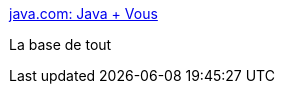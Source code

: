 :jbake-type: post
:jbake-status: published
:jbake-title: java.com: Java + Vous
:jbake-tags: software,java,langage,développement,download,@toinstall,_mois_oct.,_année_2009
:jbake-date: 2009-10-05
:jbake-depth: ../
:jbake-uri: shaarli/1254755791000.adoc
:jbake-source: https://nicolas-delsaux.hd.free.fr/Shaarli?searchterm=http%3A%2F%2Fwww.java.com%2Ffr%2F&searchtags=software+java+langage+d%C3%A9veloppement+download+%40toinstall+_mois_oct.+_ann%C3%A9e_2009
:jbake-style: shaarli

http://www.java.com/fr/[java.com: Java + Vous]

La base de tout
